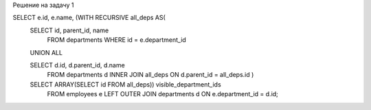 Решение на задачу 1

SELECT e.id, e.name, (WITH RECURSIVE all_deps AS(
    SELECT id, parent_id, name 
        FROM departments 
        WHERE id = e.department_id
    UNION ALL
    
    SELECT d.id, d.parent_id, d.name
        FROM departments d 
        INNER JOIN all_deps
        ON d.parent_id = all_deps.id
        )
    SELECT ARRAY(SELECT id FROM all_deps)) visible_department_ids
        FROM employees e LEFT OUTER JOIN departments d ON e.department_id = d.id;
